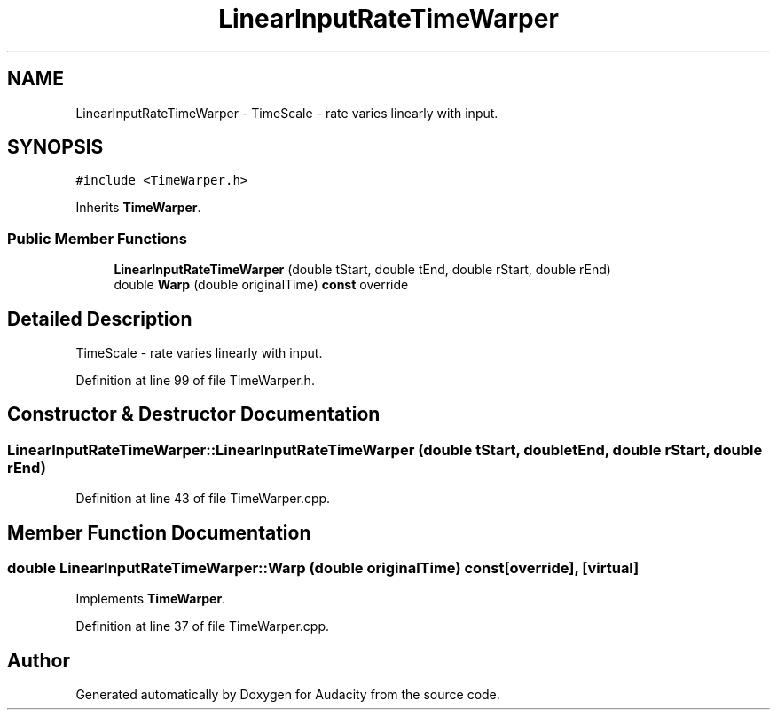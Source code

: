 .TH "LinearInputRateTimeWarper" 3 "Thu Apr 28 2016" "Audacity" \" -*- nroff -*-
.ad l
.nh
.SH NAME
LinearInputRateTimeWarper \- TimeScale - rate varies linearly with input\&.  

.SH SYNOPSIS
.br
.PP
.PP
\fC#include <TimeWarper\&.h>\fP
.PP
Inherits \fBTimeWarper\fP\&.
.SS "Public Member Functions"

.in +1c
.ti -1c
.RI "\fBLinearInputRateTimeWarper\fP (double tStart, double tEnd, double rStart, double rEnd)"
.br
.ti -1c
.RI "double \fBWarp\fP (double originalTime) \fBconst\fP  override"
.br
.in -1c
.SH "Detailed Description"
.PP 
TimeScale - rate varies linearly with input\&. 
.PP
Definition at line 99 of file TimeWarper\&.h\&.
.SH "Constructor & Destructor Documentation"
.PP 
.SS "LinearInputRateTimeWarper::LinearInputRateTimeWarper (double tStart, double tEnd, double rStart, double rEnd)"

.PP
Definition at line 43 of file TimeWarper\&.cpp\&.
.SH "Member Function Documentation"
.PP 
.SS "double LinearInputRateTimeWarper::Warp (double originalTime) const\fC [override]\fP, \fC [virtual]\fP"

.PP
Implements \fBTimeWarper\fP\&.
.PP
Definition at line 37 of file TimeWarper\&.cpp\&.

.SH "Author"
.PP 
Generated automatically by Doxygen for Audacity from the source code\&.
